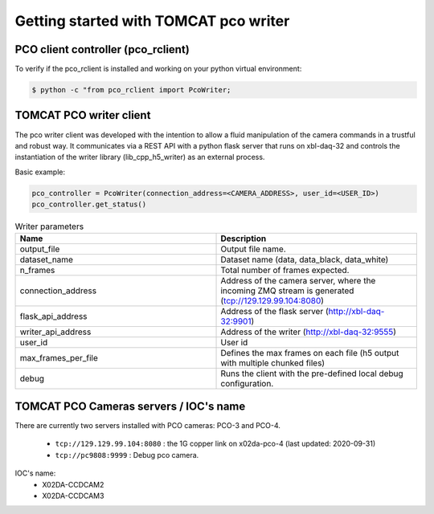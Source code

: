 ######################################
Getting started with TOMCAT pco writer
######################################

PCO client controller (pco_rclient)
-----------------------------------
To verify if the pco_rclient is installed and working on your python virtual environment:

.. code-block:: python
    
    $ python -c "from pco_rclient import PcoWriter;

TOMCAT PCO writer client
------------------------
The pco writer client was developed with the intention to allow a fluid manipulation of the camera commands in a trustful and robust way. It communicates via a REST API with a python flask server that runs on xbl-daq-32 and controls the instantiation of the writer library (lib_cpp_h5_writer) as an external process.
 
Basic example:

.. code-block:: python

    pco_controller = PcoWriter(connection_address=<CAMERA_ADDRESS>, user_id=<USER_ID>)
    pco_controller.get_status()

.. list-table:: Writer parameters
   :widths: 25 25
   :header-rows: 1

   * - Name
     - Description
   * - output_file
     - Output file name.
   * - dataset_name  
     - Dataset name (data, data_black, data_white)
   * - n_frames
     - Total number of frames expected.
   * - connection_address
     - Address of the camera server, where the incoming ZMQ stream is generated (tcp://129.129.99.104:8080)
   * - flask_api_address
     - Address of the flask server (http://xbl-daq-32:9901)
   * - writer_api_address
     - Address of the writer (http://xbl-daq-32:9555)
   * - user_id
     - User id
   * - max_frames_per_file
     - Defines the max frames on each file (h5 output with multiple chunked files)
   * - debug
     - Runs the client with the pre-defined local debug configuration.

TOMCAT PCO Cameras servers / IOC's name
---------------------------------------

There are currently two servers installed with PCO cameras: PCO-3 and PCO-4.

    * ``tcp://129.129.99.104:8080`` : the 1G copper link on x02da-pco-4 (last updated: 2020-09-31)
    * ``tcp://pc9808:9999`` : Debug pco camera.

IOC's name:
    * X02DA-CCDCAM2
    * X02DA-CCDCAM3
